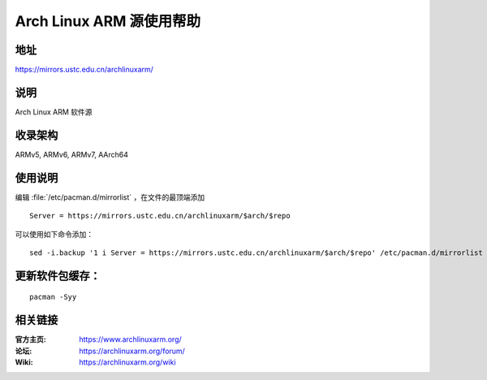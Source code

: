 =========================
Arch Linux ARM 源使用帮助
=========================

地址
====

https://mirrors.ustc.edu.cn/archlinuxarm/

说明
====

Arch Linux ARM 软件源

收录架构
========

ARMv5, ARMv6, ARMv7, AArch64

使用说明
========

编辑 :file:`/etc/pacman.d/mirrorlist` ，在文件的最顶端添加

::

    Server = https://mirrors.ustc.edu.cn/archlinuxarm/$arch/$repo

可以使用如下命令添加：

::

    sed -i.backup '1 i Server = https://mirrors.ustc.edu.cn/archlinuxarm/$arch/$repo' /etc/pacman.d/mirrorlist


更新软件包缓存：
================

::

    pacman -Syy

相关链接
========

:官方主页: https://www.archlinuxarm.org/
:论坛: https://archlinuxarm.org/forum/
:Wiki: https://archlinuxarm.org/wiki
